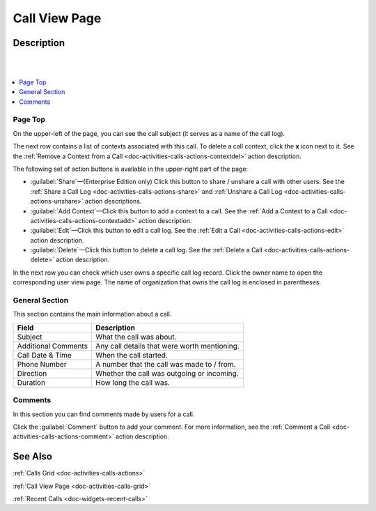 .. _doc-activities-calls-view-page:

Call View Page
==============


Description
-----------

|

.. image:: /user_guide/img/activities/calls_viepage.png

|


.. contents:: :local:
   :depth: 3


Page Top
^^^^^^^^

On the upper-left of the page, you can see the call subject (it serves as a name of the call log).

The next row contains a list of contexts associated with this call. To delete a call context, click the **x** icon next to it. See the :ref:`Remove a Context from a Call <doc-activities-calls-actions-contextdel>` action description.

The following set of action buttons is available in the upper-right part of the page:

- :guilabel:`Share`—(Enterprise Edition only) Click this button to share / unshare a call with other users. See the :ref:`Share a Call Log <doc-activities-calls-actions-share>` and :ref:`Unshare a Call Log <doc-activities-calls-actions-unshare>` action descriptions.
- :guilabel:`Add Context`—Click this button to add a context to a call. See the :ref:`Add a Context to a Call <doc-activities-calls-actions-contextadd>` action description.
- :guilabel:`Edit`—Click this button to edit a call log. See the :ref:`Edit a Call <doc-activities-calls-actions-edit>` action description.
- :guilabel:`Delete`—Click this button to delete a call log. See the :ref:`Delete a Call <doc-activities-calls-actions-delete>` action description.

In the next row you can check which user owns a specific call log record. Click the owner name to open the corresponding user view page. The name of organization that owns the call log is enclosed in parentheses.

General Section
^^^^^^^^^^^^^^^

This section contains the main information about a call.

+---------------------+----------------------------------------------+
| Field               | Description                                  |
+=====================+==============================================+
| Subject             | What the call was about.                     |
+---------------------+----------------------------------------------+
| Additional Comments | Any call details that were worth mentioning. |
+---------------------+----------------------------------------------+
| Call Date & Time    | When the call started.                       |
+---------------------+----------------------------------------------+
| Phone Number        | A number that the call was made to / from.   |
+---------------------+----------------------------------------------+
| Direction           | Whether the call was outgoing or incoming.   |
+---------------------+----------------------------------------------+
| Duration            | How long the call was.                       |
+---------------------+----------------------------------------------+

Comments
^^^^^^^^

In this section you can find comments made by users for a call.


Click the :guilabel:`Comment` button to add your comment. For more information, see the :ref:`Comment a Call <doc-activities-calls-actions-comment>` action description.


See Also
--------

:ref:`Calls Grid <doc-activities-calls-actions>`

:ref:`Call View Page <doc-activities-calls-grid>`

:ref:`Recent Calls <doc-widgets-recent-calls>`



.. |IcRemove| image:: ../../../img/buttons/IcRemove.png
   :align: middle

.. |IcClone| image:: ../../../img/buttons/IcClone.png
   :align: middle

.. |IcDelete| image:: ../../../img/buttons/IcDelete.png
   :align: middle

.. |IcEdit| image:: ../../../img/buttons/IcEdit.png
   :align: middle

.. |IcView| image:: ../../../img/buttons/IcView.png
   :align: middle

.. |IcShow| image:: ../../../img/buttons/IcShow.png
   :align: middle

.. |IcHide| image:: ../../../img/buttons/IcHide.png
   :align: middle

.. |IcPassReset| image:: ../../../img/buttons/IcPassReset.png
   :align: middle

.. |IcConfig| image:: ../../../img/buttons/IcConfig.png
   :align: middle

.. |IcDisable| image:: ../../../img/buttons/IcDisable.png
   :align: middle
